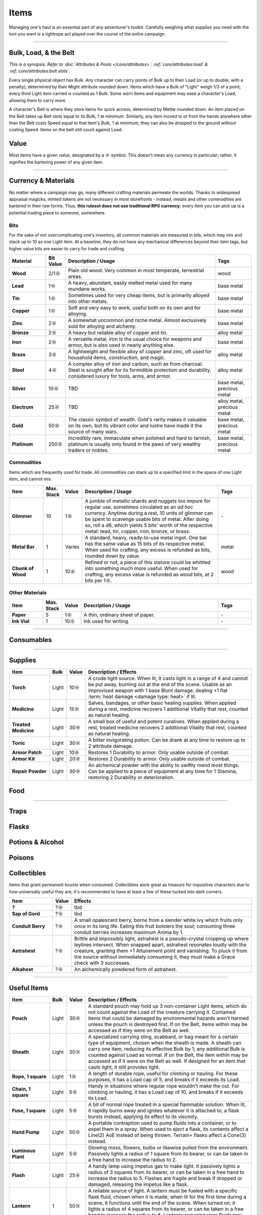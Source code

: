 **************
Items
**************
Managing one's haul is an essential part of any adventurer's toolkit. Carefully weighing what supplies you need with the loot you want is a tightrope act played over the course of the entire campaign.

------------------------------------------------------------------------------------------------------------------------------

Bulk, Load, & the Belt
==========
*This is a synopsis. Refer to :doc:`Attributes & Pools </core/attributes>`: :ref:`core/attributes:load` & :ref:`core/attributes:belt slots`.*

Every single physical object has Bulk. Any character can carry points of Bulk up to their Load (or up to double, with a penalty), determined by their Might attribute rounded down. Items which have a Bulk of "Light" weigh 1/3 of a point; every third Light item carried is counted as 1 Bulk. Some worn items and equipment may ease a character's Load, allowing them to carry more.

A character's Belt is where they store items for quick access, determined by Mettle rounded down. An item placed on the Belt takes up Belt slots equal to its Bulk, 1 at minimum. Similarly, any item moved to or from the hands anywhere other than the Belt costs Speed equal to that item's Bulk, 1 at minimum; they can also be dropped to the ground without costing Speed. Items on the belt still count against Load.

Value
==========
Most items have a given *value*, designated by a ☼ symbol. This doesn't mean any currency in particular; rather, it signifies the bartering power of any given item.

------------------------------------------------------------------------------------------------------------------------------

Currency & Materials
==========
No matter where a campaign may go, many different crafting materials permeate the worlds. Thanks to widespread appraisal magicks, minted tokens are not necessary in most storefronts - instead, metals and other commodities are bartered in their raw forms. Thus, **this ruleset does not use traditional RPG currency**; every item you can pick up is a potential trading piece to someone, somewhere.

Bits
----------
For the sake of not overcomplicating one's inventory, all common materials are measured in *bits*, which may mix and stack up to 10 as one Light item. At a baseline, they do not have any mechanical differences beyond their item tags, but higher value bits are easier to carry for trade and crafting.

.. list-table::
    :widths: 12 5 50 12
    :header-rows: 1
    :stub-columns: 1

    * - Material
      - Bit Value
      - Description / Usage
      - Tags
    * - Wood
      - 2/1☼
      - Plain old wood. Very common in most temperate, terrestrial areas.
      - wood
    * - Lead
      - 1☼
      - A heavy, abundant, easily melted metal used for many mundane works.
      - base metal
    * - Tin
      - 1☼
      - Sometimes used for very cheap items, but is primarily alloyed into other metals.
      - base metal
    * - Copper
      - 1☼
      - Soft and very easy to work, useful both on its own and for alloying.
      - base metal
    * - Zinc
      - 2☼
      - A somewhat uncommon and niche metal. Almost exclusively sold for alloying and alchemy.
      - base metal
    * - Bronze
      - 2☼
      - A heavy but reliable alloy of copper and tin.
      - alloy metal
    * - Iron
      - 2☼
      - A versatile metal, iron is the usual choice for weapons and armor, but is also used in nearly anything else.
      - base metal
    * - Brass
      - 3☼
      - A lightweight and flexible alloy of copper and zinc, oft used for household items, construction, and magic.
      - alloy metal
    * - Steel
      - 4☼
      - A complex alloy of iron and carbon, such as from charcoal. Steel is sought after for its formidible protection and durability, considered luxury for tools, arms, and armor.
      - alloy metal
    * - Silver
      - 10☼
      - TBD
      - base metal, precious metal
    * - Electrum
      - 25☼
      - TBD
      - alloy metal, precious metal
    * - Gold
      - 50☼
      - The classic symbol of wealth. Gold's rarity makes it valuable on its own, but its vibrant color and lustre have made it the source of many wars.
      - base metal, precious metal
    * - Platinum
      - 250☼
      - Incredibly rare, immaculate when polished and hard to tarnish, platinum is usually only found in the paws of very wealthy traders or nobles.
      - base metal, precious metal

Commodities
----------
Items which are frequently used for trade. All commodities can stack up to a specified limit in the space of one Light item, and cannot mix.

.. list-table::
    :widths: 12 5 5 50 12
    :header-rows: 1
    :stub-columns: 1

    * - Item
      - Max. Stack
      - Value
      - Description / Usage
      - Tags
    * - Glimmer
      - 10
      - 1☼
      - A jumble of metallic shards and nuggets too impure for regular use, sometimes circulated as an *ad hoc* currency. Anytime during a rest, 10 units of glimmer can be spent to scavenge usable bits of metal. After doing so, roll a d6, which yields 5 bits' worth of the respective metal: lead, tin, copper, iron, bronze, or brass.
      - \-
    * - Metal Bar
      - 1
      - Varies
      - A standard, heavy, ready-to-use metal ingot. One bar has the same value as 15 bits of its respective metal. When used for crafting, any excess     is refunded as bits, rounded down by value.
      - metal
    * - Chunk of Wood
      - 1
      - 10☼
      - Refined or not, a piece of this stature could be whittled into something much more useful. When used for crafting, any excess value is refunded as wood bits, at 2 bits per 1☼.
      - wood

Other Materials
----------

.. list-table::
    :widths: 12 5 5 50 12
    :header-rows: 1
    :stub-columns: 1

    * - Item
      - Max. Stack
      - Value
      - Description / Usage
      - Tags
    * - Paper
      - 5
      - 1☼
      - A thin, ordinary sheet of paper.
      - \-
    * - Ink Vial
      - 1
      - 10☼
      - Ink used for writing.
      - \-

------------------------------------------------------------------------------------------------------------------------------

Consumables
==========

------------------------------------------------------------------------------------------------------------------------------

Supplies
==========

.. list-table::
    :widths: 12 5 5 50
    :header-rows: 1
    :stub-columns: 1

    * - Item
      - Bulk
      - Value
      - Description / Effects
    * - Torch
      - Light
      - 10☼
      - A crude light source. When lit, it casts light in a range of 4 and cannot be put away, burning out at the end of the scene. Usable as an improvised weapon with 1 base Blunt damage, dealing +1 flat :term:`heat damage <damage type: heat>` if lit.
    * - Medicine
      - Light
      - 15☼
      - Salves, bandages, or other basic healing supplies. When applied during a rest, medicine recovers 1 additional Vitality that rest, counted as natural healing.
    * - Treated Medicine
      - Light
      - 30☼
      - A small box of useful and potent curatives. When applied during a rest, treated medicine recovers 2 additional Vitality that rest, counted as natural healing.
    * - Tonic
      - Light
      - 30☼
      - A bitter invigorating potion. Can be drank at any time to restore up to 2 attribute damage.
    * - Armor Patch
      - Light
      - 10☼
      - Restores 1 Durability to armor. Only usable outside of combat.
    * - Armor Kit
      - Light
      - 20☼
      - Restores 2 Durability to armor. Only usable outside of combat.
    * - Repair Powder
      - Light
      - 30☼
      - An alchemical powder with the ability to swiftly mend most things. Can be applied to a piece of equipment at any time for 1 Stamina, restoring 2 Durability or deterioration.

Food
==========


----------

Traps
==========

Flasks
==========

Potions & Alcohol
==========

Poisons
==========

Collectibles
==========
Items that grant permanent boosts when consumed. Collectibles work great as treasure for inquisitive characters due to how universally useful they are; it's recommended to have at least a few of these tucked into dark corners.

.. list-table::
    :widths: 12 5 50
    :header-rows: 1
    :stub-columns: 1

    * - Item
      - Value
      - Effects
    * - ?
      - ?☼
      - tbd
    * - Sap of Gord
      - ?☼
      - tbd
    * - Conduit Berry
      - ?☼
      - A small opalescent berry, borne from a slender white ivy which fruits only once in its long life. Eating this fruit bolsters the soul; consuming three conduit berries increases maximum Anima by 1.
    * - Astrahest
      - ?☼
      - Brittle and impossibly light, astrahest is a pseudo-crystal cropping up where leylines intersect. When snapped apart, astrahest resonates loudly with the creature, granting them +1 Attunement point and vanishing. To pluck it from the source without immediately consuming it, they must make a Grace check with 3 successes.
    * - Alkahest
      - ?☼
      - An alchemically powdered form of astrahest.

------------------------------------------------------------------------------------------------------------------------------

Useful Items
==========

.. list-table::
    :widths: 12 5 5 50
    :header-rows: 1
    :stub-columns: 1

    * - Item
      - Bulk
      - Value
      - Description / Effects
    * - Pouch
      - Light
      - 30☼
      - A standard pouch may hold up 3 non-container Light items, which do not count against the Load of the creature carrying it. Contained items that could be damaged by environmental hazards aren't harmed unless the pouch is destroyed first. If on the Belt, items within may be accessed as if they were on the Belt as well.
    * - Sheath
      - Light
      - 30☼
      - A specialized carrying sling, scabbard, or bag meant for a certain type of equipment, chosen when the sheath is made. A sheath can carry one item, reducing its effective Bulk by 1; any additional Bulk is counted against Load as normal. If on the Belt, the item within may be accessed as if it were on the Belt as well. If designed for an item that casts light, it still provides light.
    * - Rope, 1 square
      - Light
      - 1☼
      - A length of durable rope, useful for climbing or hauling. For these purposes, it has a Load cap of 5, and breaks if it exceeds its Load.
    * - Chain, 1 square
      - Light
      - 5☼
      - Handy in situations where regular rope wouldn't make the cut. For climbing or hauling, it has a Load cap of 10, and breaks if it exceeds its Load.
    * - Fuse, 1 square
      - Light
      - 5☼
      - A bit of normal rope treated in a special flammable solution. When lit, it rapidly burns away and ignites whatever it is attached to; a flask bursts instead, applying its effect to its viscinity.
    * - Hand Pump
      - Light
      - 50☼
      - A portable contraption used to pump fluids into a container, or to expel them in a spray. When used to eject a flask, its contents affect a Line(2) AoE instead of being thrown. Terrain+ flasks affect a Cone(3) instead.
    * - Luminous Plant
      - Light
      - 5☼
      - Glowing moss, flowers, bulbs or likewise pulled from the environment. Passively lights a radius of 1 square from its bearer, or can be taken in a free hand to increase the radius to 2.
    * - Flash
      - Light
      - 25☼
      - A handy lamp using impetus gas to make light. It passively lights a radius of 3 squares from its bearer, or can be taken in a free hand to increase the radius to 5. Flashes are fragile and break if dropped or damaged, releasing the impetus like a flask.
    * - Lantern
      - 1
      - 50☼
      - A reliable source of light. A lantern must be fueled with a specific flask fluid, chosen when it is made; when lit for the first time during a scene, it functions until the end of the scene. When turned on, it lights a radius of 4 squares from its bearer, or can be taken in a free hand to increase the radius to 6. Lanterns requiring rarer fluids may last more than one scene when filled.
    * - Soul Catcher
      - Light
      - 100☼
      - A special crystal embedded into an enchanted frame, this dubious device is charged by extracting Anima from dead creatures, storing it to be called upon later. An empty soul catcher can be filled by waving it over a fresh corpse. It contains 1 Anima when filled, which may be drawn out as a focus action.
    * - Oil Snail
      - Light
      - 50☼
      - A small and lazy breed of snail which naturally produces an oily substance. Every rest, the snail produces enough oil to fill one flask. While carried on the Belt, oil coating its bearer does not wear off naturally.
